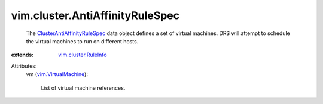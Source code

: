 .. _vim.VirtualMachine: ../../vim/VirtualMachine.rst

.. _vim.cluster.RuleInfo: ../../vim/cluster/RuleInfo.rst

.. _ClusterAntiAffinityRuleSpec: ../../vim/cluster/AntiAffinityRuleSpec.rst


vim.cluster.AntiAffinityRuleSpec
================================
  The `ClusterAntiAffinityRuleSpec`_ data object defines a set of virtual machines. DRS will attempt to schedule the virtual machines to run on different hosts.
:extends: vim.cluster.RuleInfo_

Attributes:
    vm (`vim.VirtualMachine`_):

       List of virtual machine references.
